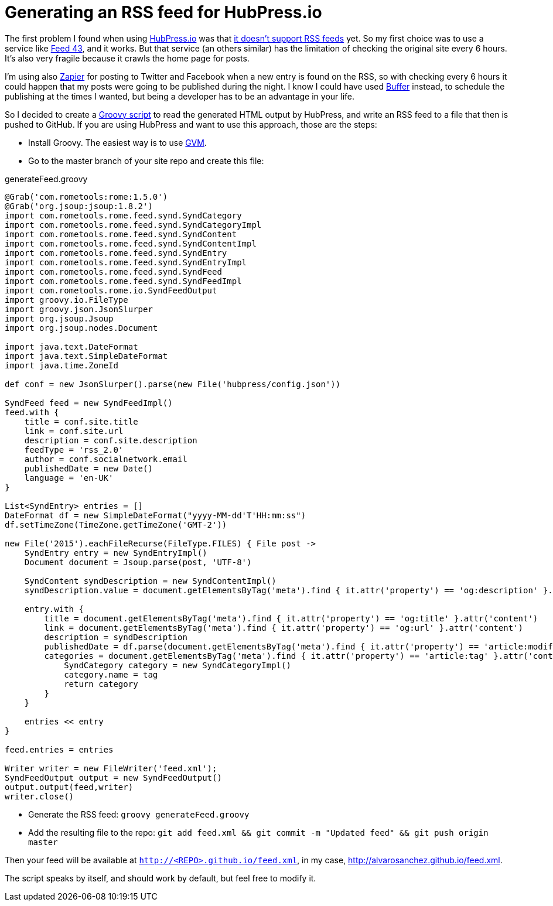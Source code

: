 = Generating an RSS feed for HubPress.io
:hp-tags: HubPress
:source-highlighter: prettify

The first problem I found when using http://hubpress.io/[HubPress.io] was that https://github.com/HubPress/hubpress.io/issues/49[it doesn't support RSS feeds] yet. So my first choice was to use a service like http://feed43.com/[Feed 43], and it works. But that service (an others similar) has the limitation of checking the original site every 6 hours. It's also very fragile because it crawls the home page for posts.

I'm using also https://zapier.com[Zapier] for posting to Twitter and Facebook when a new entry is found on the RSS, so with checking every 6 hours it could happen that my posts were going to be published during the night. I know I could have used https://buffer.com/[Buffer] instead, to schedule the publishing at the times I wanted, but being a developer has to be an advantage in your life.

So I decided to create a http://groovy-lang.org[Groovy script] to read the generated HTML output by HubPress, and write an RSS feed to a file that then is pushed to GitHub. If you are using HubPress and want to use this approach, those are the steps:

* Install Groovy. The easiest way is to use http://gvmtool.net/[GVM].
* Go to the master branch of your site repo and create this file:   

[source,groovy]
.generateFeed.groovy
----
@Grab('com.rometools:rome:1.5.0')
@Grab('org.jsoup:jsoup:1.8.2')
import com.rometools.rome.feed.synd.SyndCategory
import com.rometools.rome.feed.synd.SyndCategoryImpl
import com.rometools.rome.feed.synd.SyndContent
import com.rometools.rome.feed.synd.SyndContentImpl
import com.rometools.rome.feed.synd.SyndEntry
import com.rometools.rome.feed.synd.SyndEntryImpl
import com.rometools.rome.feed.synd.SyndFeed
import com.rometools.rome.feed.synd.SyndFeedImpl
import com.rometools.rome.io.SyndFeedOutput
import groovy.io.FileType
import groovy.json.JsonSlurper
import org.jsoup.Jsoup
import org.jsoup.nodes.Document

import java.text.DateFormat
import java.text.SimpleDateFormat
import java.time.ZoneId

def conf = new JsonSlurper().parse(new File('hubpress/config.json'))

SyndFeed feed = new SyndFeedImpl()
feed.with {
    title = conf.site.title
    link = conf.site.url
    description = conf.site.description
    feedType = 'rss_2.0'
    author = conf.socialnetwork.email
    publishedDate = new Date()
    language = 'en-UK'
}

List<SyndEntry> entries = []
DateFormat df = new SimpleDateFormat("yyyy-MM-dd'T'HH:mm:ss")
df.setTimeZone(TimeZone.getTimeZone('GMT-2'))

new File('2015').eachFileRecurse(FileType.FILES) { File post ->
    SyndEntry entry = new SyndEntryImpl()
    Document document = Jsoup.parse(post, 'UTF-8')

    SyndContent syndDescription = new SyndContentImpl()
    syndDescription.value = document.getElementsByTag('meta').find { it.attr('property') == 'og:description' }.attr('content')

    entry.with {
        title = document.getElementsByTag('meta').find { it.attr('property') == 'og:title' }.attr('content')
        link = document.getElementsByTag('meta').find { it.attr('property') == 'og:url' }.attr('content')
        description = syndDescription
        publishedDate = df.parse(document.getElementsByTag('meta').find { it.attr('property') == 'article:modified_time' }.attr('content'))
        categories = document.getElementsByTag('meta').find { it.attr('property') == 'article:tag' }.attr('content').tokenize('').collect {String tag ->
            SyndCategory category = new SyndCategoryImpl()
            category.name = tag
            return category
        }
    }

    entries << entry
}

feed.entries = entries

Writer writer = new FileWriter('feed.xml');
SyndFeedOutput output = new SyndFeedOutput()
output.output(feed,writer)
writer.close()
----
* Generate the RSS feed: `groovy generateFeed.groovy`
* Add the resulting file to the repo: `git add feed.xml && git commit -m "Updated feed" && git push origin master`

Then your feed will be available at `http://<REPO>.github.io/feed.xml`, in my case, http://alvarosanchez.github.io/feed.xml.

The script speaks by itself, and should work by default, but feel free to modify it.